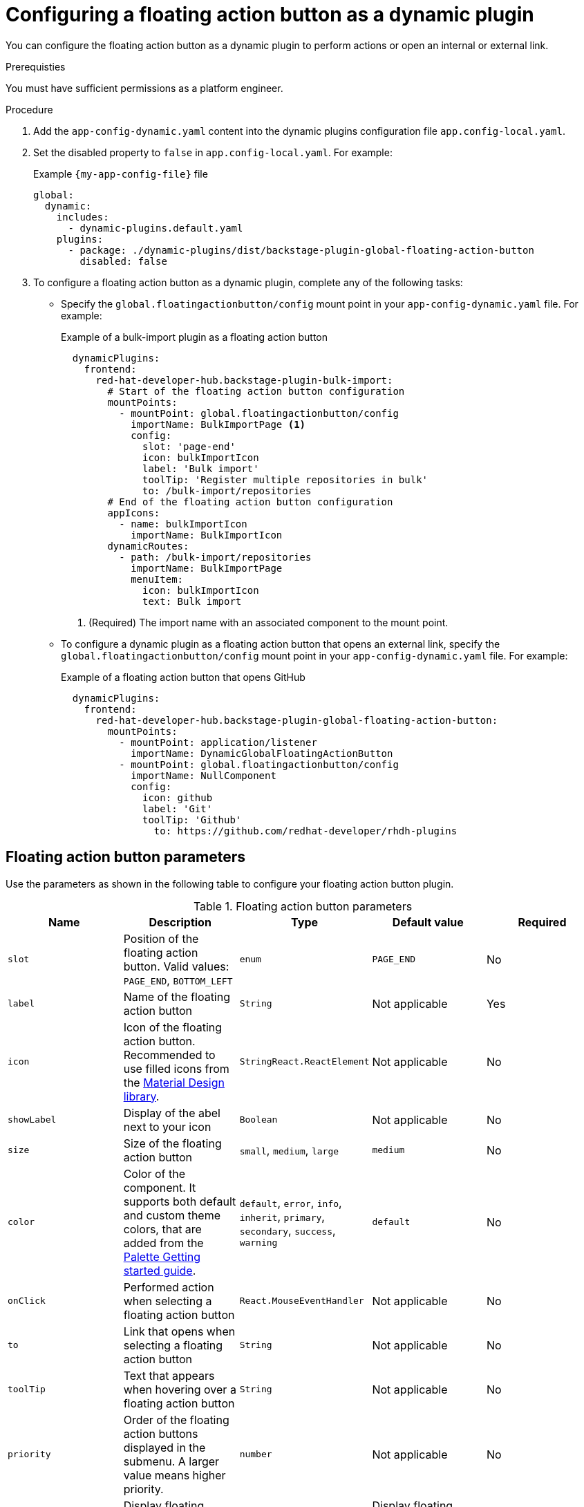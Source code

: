 :_mod-docs-content-type: PROCEDURE
[id="proc-configuring-floating-action-button-as-a-dynamic-plugin_{context}"]
= Configuring a floating action button as a dynamic plugin

You can configure the floating action button as a dynamic plugin to perform actions or open an internal or external link.

.Prerequisties
You must have sufficient permissions as a platform engineer.

.Procedure

. Add the `app-config-dynamic.yaml` content into the dynamic plugins configuration file `app.config-local.yaml`.

. Set the disabled property to `false` in `app.config-local.yaml`. For example:
+
.Example `{my-app-config-file}` file
[source,yaml]
----
global:
  dynamic:
    includes:
      - dynamic-plugins.default.yaml
    plugins:
      - package: ./dynamic-plugins/dist/backstage-plugin-global-floating-action-button
        disabled: false
----

. To configure a floating action button as a dynamic plugin, complete any of the following tasks:

** Specify the `global.floatingactionbutton/config` mount point in your `app-config-dynamic.yaml` file. For example: 
+
.Example of a bulk-import plugin as a floating action button
[source,yaml]
----
  dynamicPlugins:
    frontend:
      red-hat-developer-hub.backstage-plugin-bulk-import:
        # Start of the floating action button configuration
        mountPoints:
          - mountPoint: global.floatingactionbutton/config
            importName: BulkImportPage <1>
            config:
              slot: 'page-end'
              icon: bulkImportIcon
              label: 'Bulk import'
              toolTip: 'Register multiple repositories in bulk'
              to: /bulk-import/repositories
        # End of the floating action button configuration
        appIcons:
          - name: bulkImportIcon
            importName: BulkImportIcon
        dynamicRoutes:
          - path: /bulk-import/repositories
            importName: BulkImportPage
            menuItem:
              icon: bulkImportIcon
              text: Bulk import
----
<1> (Required) The import name with an associated component to the mount point.

** To configure a dynamic plugin as a floating action button that opens an external link, specify the `global.floatingactionbutton/config` mount point in your `app-config-dynamic.yaml` file. For example:
+
.Example of a floating action button that opens GitHub
[source,yaml]
----
  dynamicPlugins:
    frontend:
      red-hat-developer-hub.backstage-plugin-global-floating-action-button:
        mountPoints:
          - mountPoint: application/listener
            importName: DynamicGlobalFloatingActionButton
          - mountPoint: global.floatingactionbutton/config
            importName: NullComponent
            config:
              icon: github
              label: 'Git'
              toolTip: 'Github'
             	to: https://github.com/redhat-developer/rhdh-plugins
----

== Floating action button parameters
Use the parameters as shown in the following table to configure your floating action button plugin.

.Floating action button parameters
|===
| Name | Description | Type | Default value | Required

| `slot`
| Position of the floating action button. Valid values: `PAGE_END`, `BOTTOM_LEFT`
| `enum`
| `PAGE_END`
| No

| `label`
| Name of the floating action button
| `String`
| Not applicable
| Yes

| `icon`
| Icon of the floating action button. Recommended to use filled icons from the link:https://fonts.google.com/icons[Material Design library].
| `StringReact.ReactElement`
| Not applicable
| No

| `showLabel`
| Display of the abel next to your icon
| `Boolean` 
| Not applicable
| No

| `size`
| Size of the floating action button
| `small`, `medium`, `large`
| `medium`
| No

| `color`
| Color of the component. It supports both default and custom theme colors, that are added from the link:https://mui.com/material-ui/customization/palette/#custom-colors[Palette Getting started guide].
| `default`, `error`, `info`, `inherit`, `primary`, `secondary`, `success`, `warning`
| `default`
| No

| `onClick`
| Performed action when selecting a floating action button
| `React.MouseEventHandler`
| Not applicable
| No

| `to`
| Link that opens when selecting a floating action button
| `String`
| Not applicable
| No

| `toolTip`
| Text that appears when hovering over a floating action button
| `String`
| Not applicable
| No

| `priority`
| Order of the floating action buttons displayed in the submenu. A larger value means higher priority. 
| `number`
| Not applicable
| No

| `visibleOnPaths`
| Display floating action button on the specified paths
| `string[]`
| Display floating action button on all paths
| No

| `excludeOnPaths`
| Hide floating action button on the specified paths
| `string[]`
| Display floating action button on all paths
| No

|===

[NOTE]
====
If multiple floating button actions are assigned to the same `Slot`, these floating buttons are displayed as submenu options within the main floating action button.
====